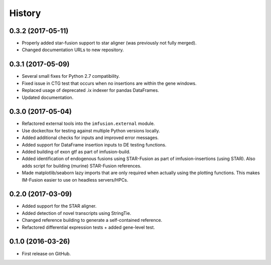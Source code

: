 =======
History
=======

0.3.2 (2017-05-11)
------------------

* Properly added star-fusion support to star aligner (was previously not
  fully merged).
* Changed documentation URLs to new repository.

0.3.1 (2017-05-09)
------------------

* Several small fixes for Python 2.7 compatibility.
* Fixed issue in CTG test that occurs when no insertions are within the
  gene windows.
* Replaced usage of deprecated .ix indexer for pandas DataFrames.
* Updated documentation.

0.3.0 (2017-05-04)
------------------

* Refactored external tools into the ``imfusion.external`` module.
* Use docker/tox for testing against multiple Python versions locally.
* Added additional checks for inputs and improved error messages.
* Added support for DataFrame insertion inputs to DE testing functions.
* Added building of exon gtf as part of imfusion-build.
* Added identification of endogenous fusions using STAR-Fusion as part
  of imfusion-insertions (using STAR). Also adds script for building
  (murine) STAR-Fusion references.
* Made matplotlib/seaborn lazy imports that are only required when actually
  using the plotting functions. This makes IM-Fusion easier to use on
  headless servers/HPCs.

0.2.0 (2017-03-09)
------------------

* Added support for the STAR aligner.
* Added detection of novel transcripts using StringTie.
* Changed reference building to generate a self-contained reference.
* Refactored differential expression tests + added gene-level test.

0.1.0 (2016-03-26)
------------------

* First release on GitHub.
